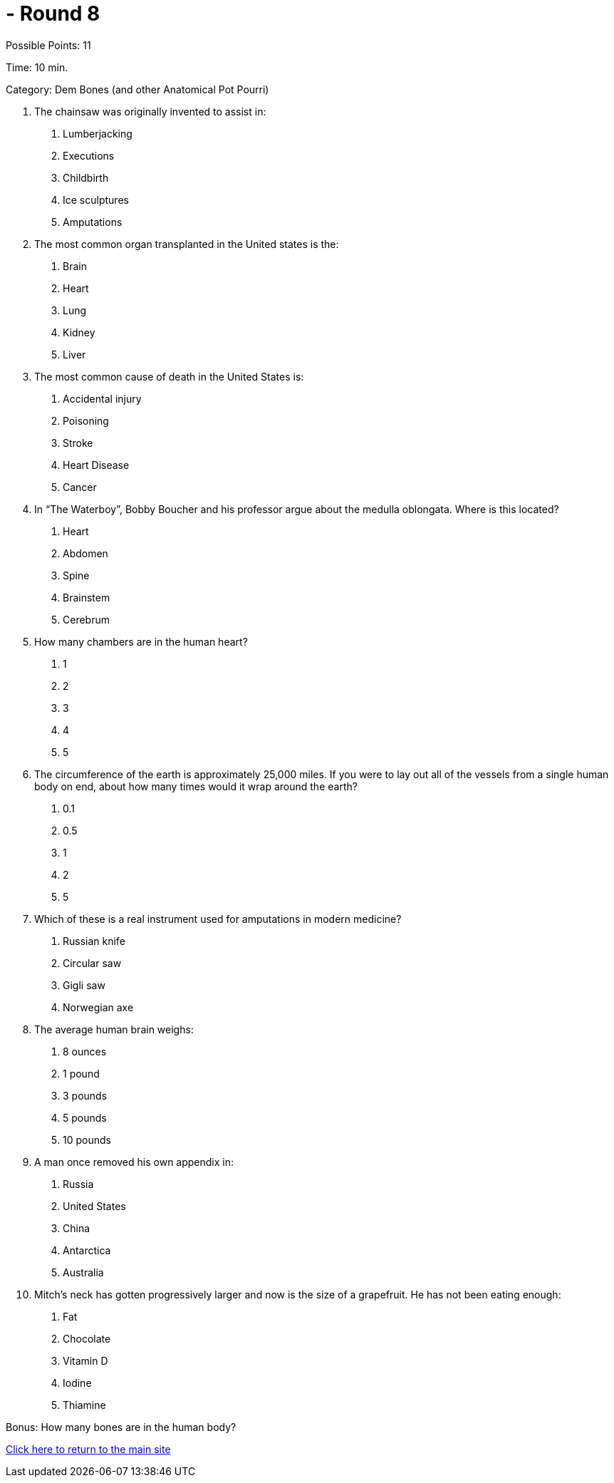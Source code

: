 = - Round 8

Possible Points: 11

Time: 10 min.

Category: Dem Bones (and other Anatomical Pot Pourri)

1. The chainsaw was originally invented to assist in:
a. Lumberjacking
b. Executions
c. Childbirth
d. Ice sculptures
e. Amputations
2. The most common organ transplanted in the United states is the:
a. Brain
b. Heart
c. Lung
d. Kidney
e. Liver
3. The most common cause of death in the United States is:
a. Accidental injury
b. Poisoning
c. Stroke
d. Heart Disease
e. Cancer
4. In “The Waterboy”, Bobby Boucher and his professor argue about the medulla oblongata.
Where is this located?
a. Heart
b. Abdomen
c. Spine
d. Brainstem
e. Cerebrum
5. How many chambers are in the human heart?
a. 1
b. 2
c. 3
d. 4
e. 5
6. The circumference of the earth is approximately 25,000 miles. If you were to lay out all of the
vessels from a single human body on end, about how many times would it wrap around the
earth?
a. 0.1
b. 0.5
c. 1
d. 2
e. 5
7. Which of these is a real instrument used for amputations in modern medicine?
a. Russian knife
b. Circular saw
c. Gigli saw

d. Norwegian axe
8. The average human brain weighs:
a. 8 ounces
b. 1 pound
c. 3 pounds
d. 5 pounds
e. 10 pounds
9. A man once removed his own appendix in:
a. Russia
b. United States
c. China
d. Antarctica
e. Australia
10. Mitch’s neck has gotten progressively larger and now is the size of a grapefruit. He has not been
eating enough:
a. Fat
b. Chocolate
c. Vitamin D
d. Iodine
e. Thiamine

Bonus: How many bones are in the human body?

link:../../../index.html[Click here to return to the main site]
